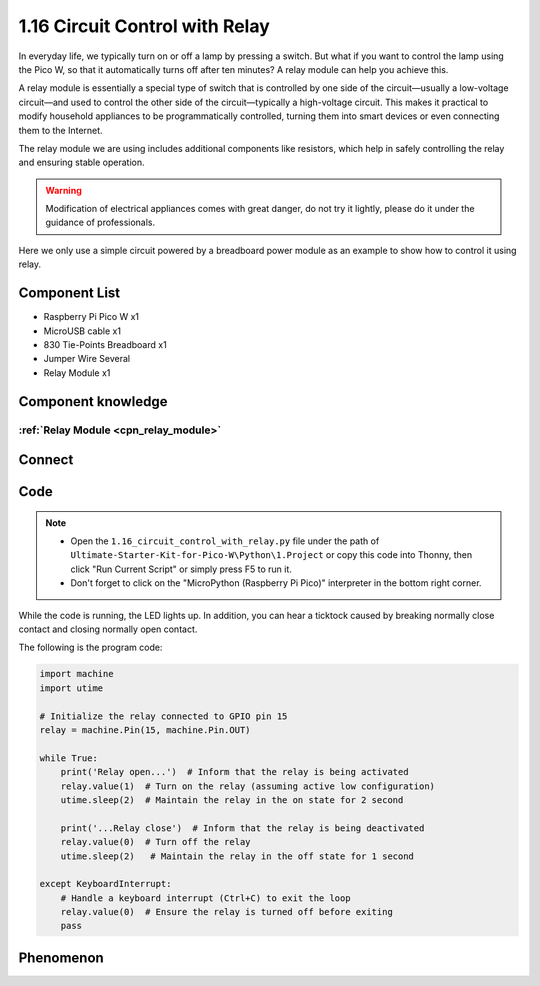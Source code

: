 1.16 Circuit Control with Relay
==================================
In everyday life, we typically turn on or off a lamp by pressing a switch. But what 
if you want to control the lamp using the Pico W, so that it automatically turns off 
after ten minutes? A relay module can help you achieve this.

A relay module is essentially a special type of switch that is controlled by one 
side of the circuit—usually a low-voltage circuit—and used to control the other 
side of the circuit—typically a high-voltage circuit. This makes it practical to 
modify household appliances to be programmatically controlled, turning them into 
smart devices or even connecting them to the Internet.

The relay module we are using includes additional components like resistors, which 
help in safely controlling the relay and ensuring stable operation.

.. warning:: 
    
    Modification of electrical appliances comes with great danger, do not try it 
    lightly, please do it under the guidance of professionals.

Here we only use a simple circuit powered by a breadboard power module as an 
example to show how to control it using relay.

Component List
^^^^^^^^^^^^^^^
- Raspberry Pi Pico W x1
- MicroUSB cable x1
- 830 Tie-Points Breadboard x1
- Jumper Wire Several
- Relay Module x1

Component knowledge
^^^^^^^^^^^^^^^^^^^^
:ref:`Relay Module <cpn_relay_module>` 
"""""""""""""""""""""""""""""""""""""""
 
Connect
^^^^^^^^^
.. image:: img/3.connect/1.16.png

Code
^^^^^^^
.. note::

    * Open the ``1.16_circuit_control_with_relay.py`` file under the path of ``Ultimate-Starter-Kit-for-Pico-W\Python\1.Project`` or copy this code into Thonny, then click "Run Current Script" or simply press F5 to run it.

    * Don't forget to click on the "MicroPython (Raspberry Pi Pico)" interpreter in the bottom right corner. 

.. image:: img/4.software/1.16.png

While the code is running, the LED lights up. In addition, you can hear a ticktock 
caused by breaking normally close contact and closing normally open contact.

The following is the program code:

.. code-block:: python

    import machine
    import utime

    # Initialize the relay connected to GPIO pin 15
    relay = machine.Pin(15, machine.Pin.OUT)

    while True:
        print('Relay open...')  # Inform that the relay is being activated
        relay.value(1)  # Turn on the relay (assuming active low configuration)
        utime.sleep(2)  # Maintain the relay in the on state for 2 second

        print('...Relay close')  # Inform that the relay is being deactivated
        relay.value(0)  # Turn off the relay
        utime.sleep(2)   # Maintain the relay in the off state for 1 second

    except KeyboardInterrupt:
        # Handle a keyboard interrupt (Ctrl+C) to exit the loop
        relay.value(0)  # Ensure the relay is turned off before exiting
        pass

Phenomenon
^^^^^^^^^^^
.. video:: img/5.phenomenon/1.16.mp4
    :width: 100%